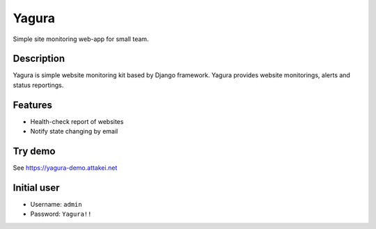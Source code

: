 ======
Yagura
======


.. image:: https://img.shields.io/pypi/v/yagura.svg
   :alt: PyPI - Version
   :target: https://pypi.org/project/yagura/

.. image:: https://img.shields.io/pypi/l/Yagura.svg
   :alt: PyPI - License
   :target: https://pypi.org/project/yagura/

.. image:: https://gitlab.com/attakei/yagura/badges/master/pipeline.svg
   :alt: GitLab-CI pipeline
   :target: https://gitlab.com/attakei/yagura/pipelines


Simple site monitoring web-app for small team.


Description
===========

Yagura is simple website monitoring kit based by Django framework.
Yagura provides website monitorings, alerts and status reportings.


Features
========

* Health-check report of websites
* Notify state changing by email


Try demo
========

See https://yagura-demo.attakei.net


Initial user
============

* Username: ``admin``
* Password: ``Yagura!!``
